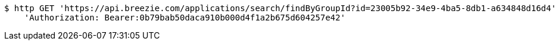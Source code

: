 [source,bash]
----
$ http GET 'https://api.breezie.com/applications/search/findByGroupId?id=23005b92-34e9-4ba5-8db1-a634848d16d4' \
    'Authorization: Bearer:0b79bab50daca910b000d4f1a2b675d604257e42'
----